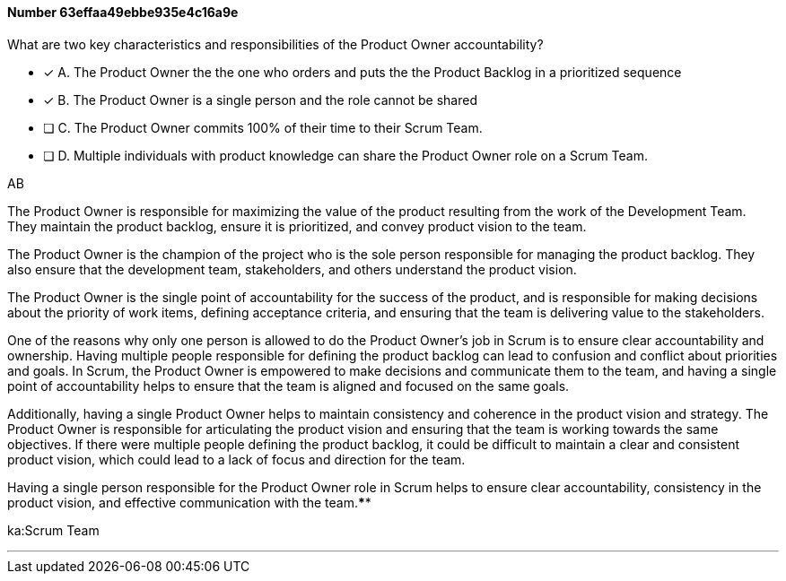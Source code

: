 
[.question]
==== Number 63effaa49ebbe935e4c16a9e

****

[.query]
What are two key characteristics and responsibilities of the Product Owner accountability?

[.list]
* [*] A. The Product Owner the the one who orders and puts the the Product Backlog in a prioritized sequence
* [*] B. The Product Owner is a single person and the role cannot be shared
* [ ] C. The Product Owner commits 100% of their time to their Scrum Team.
* [ ] D. Multiple individuals with product knowledge can share the Product Owner role on a Scrum Team.
****

[.answer]
AB

[.explanation]
The Product Owner is responsible for maximizing the value of the product resulting from the work of the Development Team. They maintain the product backlog, ensure it is prioritized, and convey product vision to the team. 

The Product Owner is the champion of the project who is the sole person responsible for managing the product backlog. They also ensure that the development team, stakeholders, and others understand the product vision.

The Product Owner is the single point of accountability for the success of the product, and is responsible for making decisions about the priority of work items, defining acceptance criteria, and ensuring that the team is delivering value to the stakeholders.

One of the reasons why only one person is allowed to do the Product Owner's job in Scrum is to ensure clear accountability and ownership. Having multiple people responsible for defining the product backlog can lead to confusion and conflict about priorities and goals. In Scrum, the Product Owner is empowered to make decisions and communicate them to the team, and having a single point of accountability helps to ensure that the team is aligned and focused on the same goals.

Additionally, having a single Product Owner helps to maintain consistency and coherence in the product vision and strategy. The Product Owner is responsible for articulating the product vision and ensuring that the team is working towards the same objectives. If there were multiple people defining the product backlog, it could be difficult to maintain a clear and consistent product vision, which could lead to a lack of focus and direction for the team.

Having a single person responsible for the Product Owner role in Scrum helps to ensure clear accountability, consistency in the product vision, and effective communication with the team.****

[.ka]
ka:Scrum Team

'''

